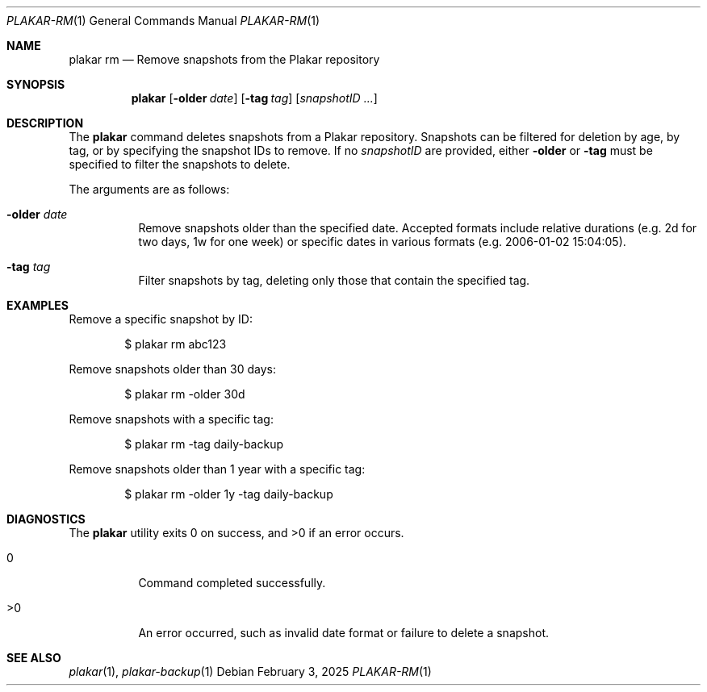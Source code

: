 .Dd February 3, 2025
.Dt PLAKAR-RM 1
.Os
.Sh NAME
.Nm plakar rm
.Nd Remove snapshots from the Plakar repository
.Sh SYNOPSIS
.Nm
.Op Fl older Ar date
.Op Fl tag Ar tag
.Op Ar snapshotID ...
.Sh DESCRIPTION
The
.Nm
command deletes snapshots from a Plakar repository.
Snapshots can be filtered for deletion by age, by tag, or by
specifying the snapshot IDs to remove.
If no
.Ar snapshotID
are provided, either
.Fl older
or
.Fl tag
must be specified to filter the snapshots to delete.
.Pp
The arguments are as follows:
.Bl -tag -width Ds
.It Fl older Ar date
Remove snapshots older than the specified date.
Accepted formats include relative durations
.Pq e.g. "2d" for two days, "1w" for one week
or specific dates in various formats
.Pq e.g. "2006-01-02 15:04:05" .
.It Fl tag Ar tag
Filter snapshots by tag, deleting only those that contain the specified tag.
.El
.Sh EXAMPLES
Remove a specific snapshot by ID:
.Bd -literal -offset indent
$ plakar rm abc123
.Ed
.Pp
Remove snapshots older than 30 days:
.Bd -literal -offset indent
$ plakar rm -older 30d
.Ed
.Pp
Remove snapshots with a specific tag:
.Bd -literal -offset indent
$ plakar rm -tag daily-backup
.Ed
.Pp
Remove snapshots older than 1 year with a specific tag:
.Bd -literal -offset indent
$ plakar rm -older 1y -tag daily-backup
.Ed
.Sh DIAGNOSTICS
.Ex -std
.Bl -tag -width Ds
.It 0
Command completed successfully.
.It >0
An error occurred, such as invalid date format or failure to delete a
snapshot.
.El
.Sh SEE ALSO
.Xr plakar 1 ,
.Xr plakar-backup 1
